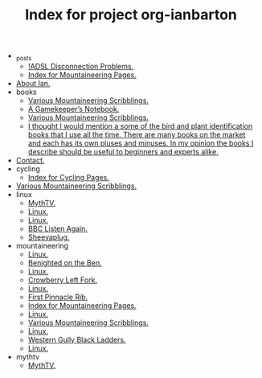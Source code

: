#+TITLE: Index for project org-ianbarton

   + _posts
     + [[file:_posts/2009-11-26-adsl-disconnection-problems.org][!ADSL Disconnection Problems.]]
     + [[file:_posts/2009-11-26-proporta-gadget-bag.org][Index for Mountaineering Pages.]]
   + [[file:about.org][About Ian.]]
   + books
     + [[file:books/bb.org][Various Mountaineering Scribblings.]]
     + [[file:books/gamekeepers_notebook.org][A Gamekeeper’s Notebook.]]
     + [[file:books/index.org][Various Mountaineering Scribblings.]]
     + [[file:books/natural_history_books.org][I thought I would mention a some of the bird and plant identification books that I use all the time. There are many books on the market and each has its own pluses and minuses. In my opinion the books I describe should be useful to beginners and experts alike.]]
   + [[file:contact.org][Contact.]]
   + cycling
     + [[file:cycling/index.org][Index for Cycling Pages.]]
   + [[file:index.org][Various Mountaineering Scribblings.]]
   + linux
     + [[file:linux/asus_pundit_bios.org][MythTV.]]
     + [[file:linux/duplicity.org][Linux.]]
     + [[file:linux/index.org][Linux.]]
     + [[file:linux/listen_again.org][BBC Listen Again.]]
     + [[file:linux/sheevaplug.org][Sheevaplug.]]
   + mountaineering
     + [[file:mountaineering/a_walk_in_the_berwyns.org][Linux.]]
     + [[file:mountaineering/benighted_on_the_ben.org][Benighted on the Ben.]]
     + [[file:mountaineering/castell_helen_gogarth.org][Linux.]]
     + [[file:mountaineering/crowberry_left_fork.org][Crowberry Left Fork.]]
     + [[file:mountaineering/devils_kitchen_cwm_idwal.org][Linux.]]
     + [[file:mountaineering/first_pinnacle_rib_tryfan.org][First Pinnacle Rib.]]
     + [[file:mountaineering/index.org][Index for Mountaineering Pages.]]
     + [[file:mountaineering/memorable_cafes_and_pubs.org][Linux.]]
     + [[file:mountaineering/route_major.org][Various Mountaineering Scribblings.]]
     + [[file:mountaineering/snells_field_chanonix.org][Linux.]]
     + [[file:mountaineering/western_gully_black_ladders.org][Western Gully Black Ladders.]]
     + [[file:mountaineering/zero_and_point_five_ben_nevis.org][Linux.]]
   + mythtv
     + [[file:mythtv/index.org][MythTV.]]
